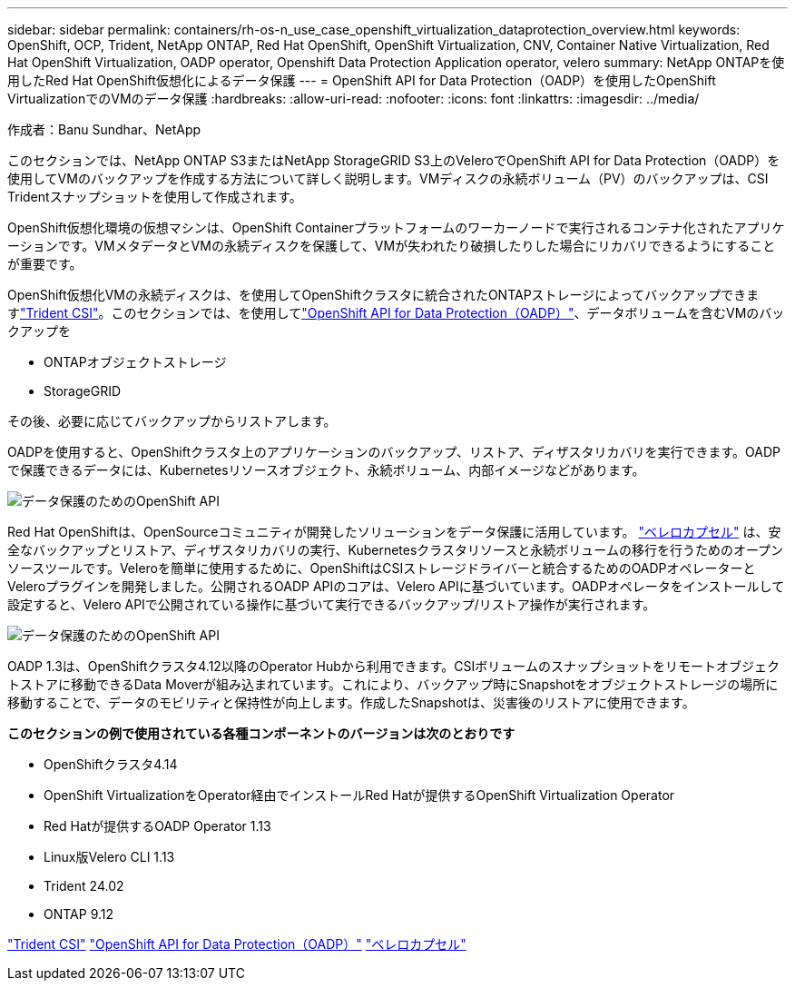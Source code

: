 ---
sidebar: sidebar 
permalink: containers/rh-os-n_use_case_openshift_virtualization_dataprotection_overview.html 
keywords: OpenShift, OCP, Trident, NetApp ONTAP, Red Hat OpenShift, OpenShift Virtualization, CNV, Container Native Virtualization, Red Hat OpenShift Virtualization, OADP operator, Openshift Data Protection Application operator, velero 
summary: NetApp ONTAPを使用したRed Hat OpenShift仮想化によるデータ保護 
---
= OpenShift API for Data Protection（OADP）を使用したOpenShift VirtualizationでのVMのデータ保護
:hardbreaks:
:allow-uri-read: 
:nofooter: 
:icons: font
:linkattrs: 
:imagesdir: ../media/


作成者：Banu Sundhar、NetApp

[role="lead"]
このセクションでは、NetApp ONTAP S3またはNetApp StorageGRID S3上のVeleroでOpenShift API for Data Protection（OADP）を使用してVMのバックアップを作成する方法について詳しく説明します。VMディスクの永続ボリューム（PV）のバックアップは、CSI Tridentスナップショットを使用して作成されます。

OpenShift仮想化環境の仮想マシンは、OpenShift Containerプラットフォームのワーカーノードで実行されるコンテナ化されたアプリケーションです。VMメタデータとVMの永続ディスクを保護して、VMが失われたり破損したりした場合にリカバリできるようにすることが重要です。

OpenShift仮想化VMの永続ディスクは、を使用してOpenShiftクラスタに統合されたONTAPストレージによってバックアップできますlink:https://docs.netapp.com/us-en/trident/["Trident CSI"]。このセクションでは、を使用してlink:https://docs.openshift.com/container-platform/4.14/backup_and_restore/application_backup_and_restore/installing/installing-oadp-ocs.html["OpenShift API for Data Protection（OADP）"]、データボリュームを含むVMのバックアップを

* ONTAPオブジェクトストレージ
* StorageGRID


その後、必要に応じてバックアップからリストアします。

OADPを使用すると、OpenShiftクラスタ上のアプリケーションのバックアップ、リストア、ディザスタリカバリを実行できます。OADPで保護できるデータには、Kubernetesリソースオブジェクト、永続ボリューム、内部イメージなどがあります。

image:redhat_openshift_OADP_image1.jpg["データ保護のためのOpenShift API"]

Red Hat OpenShiftは、OpenSourceコミュニティが開発したソリューションをデータ保護に活用しています。 link:https://velero.io/["ベレロカプセル"] は、安全なバックアップとリストア、ディザスタリカバリの実行、Kubernetesクラスタリソースと永続ボリュームの移行を行うためのオープンソースツールです。Veleroを簡単に使用するために、OpenShiftはCSIストレージドライバーと統合するためのOADPオペレーターとVeleroプラグインを開発しました。公開されるOADP APIのコアは、Velero APIに基づいています。OADPオペレータをインストールして設定すると、Velero APIで公開されている操作に基づいて実行できるバックアップ/リストア操作が実行されます。

image:redhat_openshift_OADP_image2.jpg["データ保護のためのOpenShift API"]

OADP 1.3は、OpenShiftクラスタ4.12以降のOperator Hubから利用できます。CSIボリュームのスナップショットをリモートオブジェクトストアに移動できるData Moverが組み込まれています。これにより、バックアップ時にSnapshotをオブジェクトストレージの場所に移動することで、データのモビリティと保持性が向上します。作成したSnapshotは、災害後のリストアに使用できます。

**このセクションの例で使用されている各種コンポーネントのバージョンは次のとおりです**

* OpenShiftクラスタ4.14
* OpenShift VirtualizationをOperator経由でインストールRed Hatが提供するOpenShift Virtualization Operator
* Red Hatが提供するOADP Operator 1.13
* Linux版Velero CLI 1.13
* Trident 24.02
* ONTAP 9.12


link:https://docs.netapp.com/us-en/trident/["Trident CSI"] link:https://docs.openshift.com/container-platform/4.14/backup_and_restore/application_backup_and_restore/installing/installing-oadp-ocs.html["OpenShift API for Data Protection（OADP）"] link:https://velero.io/["ベレロカプセル"]
